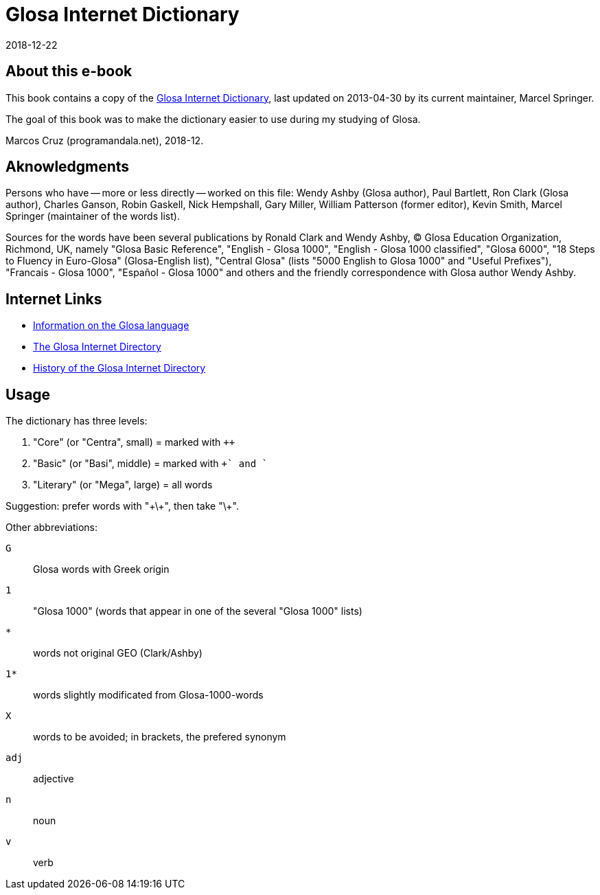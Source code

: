 = Glosa Internet Dictionary
:revdate: 2018-12-22

// Last modified 201812222318

// This text document is written in Asciidoctor format
// See http://asciidoctor.org

// About this e-book {{{1
== About this e-book

This book contains a copy of the http://www.glosa.org/gid/[Glosa
Internet Dictionary], last updated on 2013-04-30 by its current
maintainer, Marcel Springer.

The goal of this book was to make the dictionary easier to use during
my studying of Glosa.

Marcos Cruz (programandala.net), 2018-12.

// Aknowledgments {{{1
== Aknowledgments

Persons who have -- more or less directly -- worked on this file:
Wendy Ashby (Glosa author), Paul Bartlett, Ron Clark (Glosa author),
Charles Ganson, Robin Gaskell, Nick Hempshall, Gary Miller, William
Patterson (former editor), Kevin Smith, Marcel Springer (maintainer of
the words list).

Sources for the words have been several publications by Ronald Clark
and Wendy Ashby, (C) Glosa Education Organization, Richmond, UK,
namely "Glosa Basic Reference", "English - Glosa 1000", "English -
Glosa 1000 classified", "Glosa 6000", "18 Steps to Fluency in
Euro-Glosa" (Glosa-English list), "Central Glosa" (lists "5000 English
to Glosa 1000" and "Useful Prefixes"), "Francais - Glosa 1000",
"Español - Glosa 1000" and others and the friendly correspondence
with Glosa author Wendy Ashby.

// Internet Links {{{1
== Internet Links

- http://www.glosa.org[Information on the Glosa language]
- http://www.glosa.org/gid/[The Glosa Internet Directory]
- http://www.glosa.org/gid/gidhist.htm[History of the Glosa Internet
  Directory]

// Usage {{{1
== Usage

The dictionary has three levels:

1. "Core" (or "Centra", small)   = marked with `++`
2. "Basic" (or "Basi", middle)   = marked with `++` and `+`
3. "Literary" (or "Mega", large) = all words

Suggestion: prefer words with "\+\+", then take "\+".

Other abbreviations:

`G`:: Glosa words with Greek origin
`1`:: "Glosa 1000" (words that appear in one of the several "Glosa 1000" lists)
`*`:: words not original GEO (Clark/Ashby)
`1*`:: words slightly modificated from Glosa-1000-words
`X`:: words to be avoided; in brackets, the prefered synonym
`adj`:: adjective
`n`:: noun
`v`:: verb

